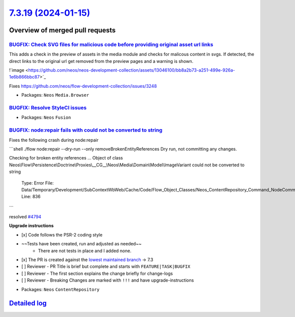 `7.3.19 (2024-01-15) <https://github.com/neos/neos-development-collection/releases/tag/7.3.19>`_
================================================================================================

Overview of merged pull requests
~~~~~~~~~~~~~~~~~~~~~~~~~~~~~~~~

`BUGFIX: Check SVG files for malicious code before providing original asset url links <https://github.com/neos/neos-development-collection/pull/4812>`_
-------------------------------------------------------------------------------------------------------------------------------------------------------

This adds a check in the preview of assets in the media module and checks for malicous content in svgs. If detected, the direct links to the original url get removed from the preview pages and a warning is shown.

!`image <https://github.com/neos/neos-development-collection/assets/13046100/bb8a2b73-a251-499e-926a-1e6b866bbc87>`_

Fixes https://github.com/neos/flow-development-collection/issues/3248

* Packages: ``Neos`` ``Media.Browser``

`BUGFIX: Resolve StyleCI issues <https://github.com/neos/neos-development-collection/pull/4820>`_
-------------------------------------------------------------------------------------------------



* Packages: ``Neos`` ``Fusion``

`BUGFIX: node:repair fails with could not be converted to string <https://github.com/neos/neos-development-collection/pull/4795>`_
----------------------------------------------------------------------------------------------------------------------------------

Fixes the following crash during node:repair

```shell
./flow node:repair --dry-run --only removeBrokenEntityReferences
Dry run, not committing any changes.

Checking for broken entity references ...
Object of class Neos\\Flow\\Persistence\\Doctrine\\Proxies\\__CG__\\Neos\\Media\\Domain\\Model\\ImageVariant could not be converted to string

  Type: Error
  File: Data/Temporary/Development/SubContextWbWeb/Cache/Code/Flow_Object_Classes/Neos_ContentRepository_Command_NodeCommandControllerPlugin.php
  Line: 836
```

resolved `#4794 <https://github.com/neos/neos-development-collection/issues/4794>`_

**Upgrade instructions**

- [x] Code follows the PSR-2 coding style
- ~~Tests have been created, run and adjusted as needed~~
    - There are not tests in place and I added none.
- [x] The PR is created against the `lowest maintained branch <https://www.neos.io/features/release-roadmap.html>`_ -> 7.3
- [ ] Reviewer - PR Title is brief but complete and starts with ``FEATURE|TASK|BUGFIX``
- [ ] Reviewer - The first section explains the change briefly for change-logs
- [ ] Reviewer - Breaking Changes are marked with ``!!!`` and have upgrade-instructions

* Packages: ``Neos`` ``ContentRepository``

`Detailed log <https://github.com/neos/neos-development-collection/compare/7.3.18...7.3.19>`_
~~~~~~~~~~~~~~~~~~~~~~~~~~~~~~~~~~~~~~~~~~~~~~~~~~~~~~~~~~~~~~~~~~~~~~~~~~~~~~~~~~~~~~~~~~~~~
